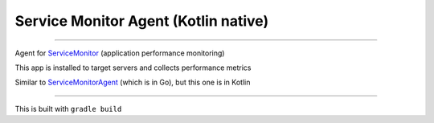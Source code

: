 =====================================
Service Monitor Agent (Kotlin native)
=====================================

|Build Status| |license-mit|

=====

Agent for ServiceMonitor_ (application performance monitoring)

This app is installed to target servers and collects performance metrics

Similar to ServiceMonitorAgent_ (which is in Go), but this one is in Kotlin

======

This is built with ``gradle build``

.. |Build Status| image:: https://img.shields.io/travis/nikitavbv/ServiceMonitorAgent/master.svg?label=Build%20status
   :target: https://travis-ci.org/nikitavbv/ServiceMonitorAgentKotlin
.. |license-mit| image:: https://img.shields.io/badge/License-MIT-yellow.svg
   :target: https://opensource.org/licenses/MIT
.. _ServiceMonitor: https://github.com/nikitavbv/ServiceMonitor
.. _ServiceMonitorAgent: https://github.com/nikitavbv/ServiceMonitorAgent
